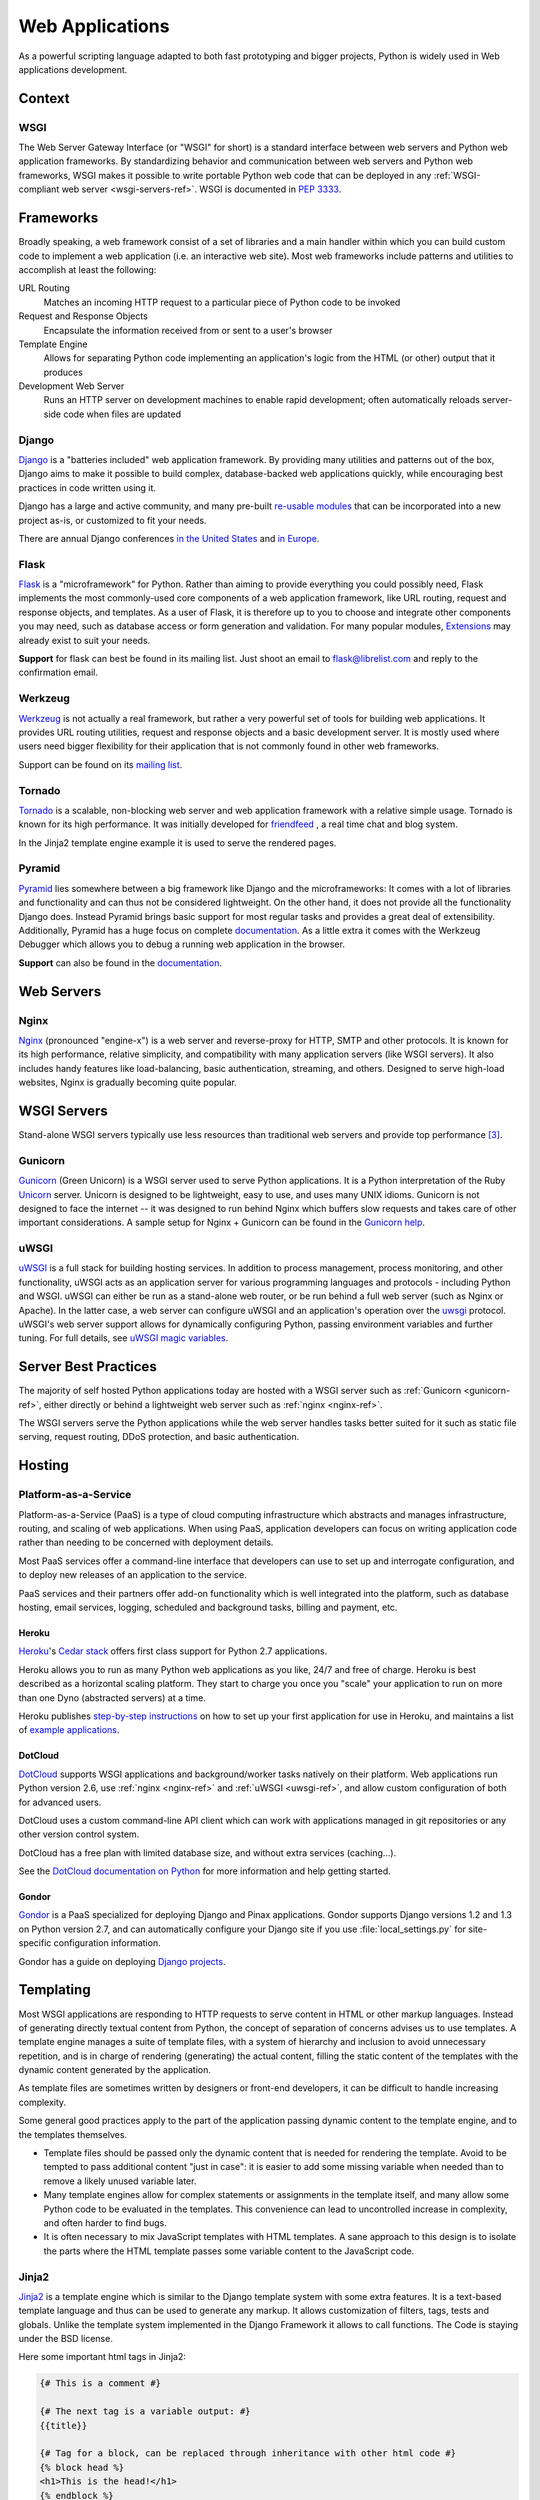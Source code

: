 ================
Web Applications
================

As a powerful scripting language adapted to both fast prototyping
and bigger projects, Python is widely used in Web applications
development.

Context
:::::::


WSGI
----

The Web Server Gateway Interface (or "WSGI" for short) is a standard
interface between web servers and Python web application frameworks. By
standardizing behavior and communication between web servers and Python web
frameworks, WSGI makes it possible to write portable Python web code that
can be deployed in any :ref:`WSGI-compliant web server <wsgi-servers-ref>`.
WSGI is documented in :pep:`3333`.


Frameworks
::::::::::

Broadly speaking, a web framework consist of a set of libraries and a main
handler within which you can build custom code to implement a web application
(i.e. an interactive web site). Most web frameworks include patterns and
utilities to accomplish at least the following:

URL Routing
    Matches an incoming HTTP request to a particular piece of Python code to
    be invoked

Request and Response Objects
    Encapsulate the information received from or sent to a user's browser

Template Engine
    Allows for separating Python code implementing an application's logic from
    the HTML (or other) output that it produces

Development Web Server
    Runs an HTTP server on development machines to enable rapid development;
    often automatically reloads server-side code when files are updated


Django
------

`Django <http://www.djangoproject.com>`_ is a "batteries included" web
application framework. By providing many utilities and patterns out of the
box, Django aims to make it possible to build complex, database-backed web
applications quickly, while encouraging best practices in code written using
it.

Django has a large and active community, and many pre-built `re-usable
modules <http://djangopackages.com/>`_ that can be incorporated into a new
project as-is, or customized to fit your needs.

There are annual Django conferences `in the United States
<http://djangocon.us>`_ and `in Europe <http://djangocon.eu>`_.


Flask
-----

`Flask <http://flask.pocoo.org/>`_ is a "microframework" for Python. Rather
than aiming to provide everything you could possibly need, Flask implements
the most commonly-used core components of a web application framework, like
URL routing, request and response objects, and templates. As a user of
Flask, it is therefore up to you to choose and integrate other components
you may need, such as database access or form generation and validation. For
many popular modules, `Extensions <http://flask.pocoo.org/extensions/>`_ may
already exist to suit your needs.

**Support** for flask can best be found in its mailing list. Just shoot an
email to flask@librelist.com and reply to the confirmation email.


Werkzeug
--------

`Werkzeug <http://werkzeug.pocoo.org/>`_ is not actually a real framework, but
rather a very powerful set of tools for building web applications. It provides
URL routing utilities, request and response objects and a basic development
server. It is mostly used where users need bigger flexibility for their
application that is not commonly found in other web frameworks.

Support can be found on its `mailing list <http://werkzeug.pocoo.org/community/#mailinglist>`_.


Tornado
--------
`Tornado <http://www.tornadoweb.org/>`_ is a scalable, non-blocking web server and web application framework with
a relative simple usage. Tornado is known for its high performance.
It was initially developed for `friendfeed <http://friendfeed.com/>`_ , a real time chat and blog system.

In the Jinja2 template engine example it is used to serve the rendered pages.


Pyramid
--------

`Pyramid <http://www.pylonsproject.org/>`_ lies somewhere between a big
framework like Django and the microframeworks: It comes with a lot of libraries
and functionality and can thus not be considered lightweight. On the other
hand, it does not provide all the functionality Django does. Instead Pyramid
brings basic support for most regular tasks and provides a great deal of
extensibility. Additionally, Pyramid has a huge focus on complete
`documentation <http://docs.pylonsproject.org/en/latest/docs/pyramid.html>`__. As
a little extra it comes with the Werkzeug Debugger which allows you to debug a
running web application in the browser.

**Support** can also be found in the
`documentation <http://docs.pylonsproject.org/en/latest/index.html#support-desc>`__.


Web Servers
:::::::::::

.. _nginx-ref:

Nginx
-----

`Nginx <http://nginx.org/>`_ (pronounced "engine-x") is a web server and
reverse-proxy for HTTP, SMTP and other protocols. It is known for its
high performance, relative simplicity, and compatibility with many
application servers (like WSGI servers). It also includes handy features
like load-balancing, basic authentication, streaming, and others. Designed
to serve high-load websites, Nginx is gradually becoming quite popular.


.. _wsgi-servers-ref:

WSGI Servers
::::::::::::

Stand-alone WSGI servers typically use less resources than traditional web
servers and provide top performance [3]_.

.. _gunicorn-ref:

Gunicorn
--------

`Gunicorn <http://gunicorn.org/>`_ (Green Unicorn) is a WSGI server used
to serve Python applications. It is a Python interpretation of the Ruby
`Unicorn <http://unicorn.bogomips.org/>`_ server. Unicorn is designed to be
lightweight, easy to use, and uses many UNIX idioms. Gunicorn is not designed
to face the internet -- it was designed to run behind Nginx which buffers
slow requests and takes care of other important considerations. A sample
setup for Nginx + Gunicorn can be found in the
`Gunicorn help <http://gunicorn.org/index.html#deployment>`_.

.. _uwsgi-ref:

uWSGI
-----

`uWSGI <https://uwsgi-docs.readthedocs.org>`_ is a full stack for building
hosting services.  In addition to process management, process monitoring, 
and other functionality, uWSGI acts as an application server for various 
programming languages and protocols - including Python and WSGI. uWSGI can
either be run as a stand-alone web router, or be run behind a full web 
server (such as Nginx or Apache).  In the latter case, a web server can
configure uWSGI and an application's operation over the
`uwsgi <https://uwsgi-docs.readthedocs.org/en/latest/Protocol.html>`_
protocol.  uWSGI's web server support allows for dynamically configuring 
Python, passing environment variables and further tuning.  For full details,
see `uWSGI magic
variables <https://uwsgi-docs.readthedocs.org/en/latest/Vars.html>`_.


.. _server-best-practices-ref:


Server Best Practices
:::::::::::::::::::::

The majority of self hosted Python applications today are hosted with a WSGI
server such as :ref:`Gunicorn <gunicorn-ref>`, either directly or behind a
lightweight web server such as :ref:`nginx <nginx-ref>`.

The WSGI servers serve the Python applications while the web server handles
tasks better suited for it such as static file serving, request routing, DDoS
protection, and basic authentication.

Hosting
:::::::

Platform-as-a-Service
---------------------

Platform-as-a-Service (PaaS) is a type of cloud computing infrastructure
which abstracts and manages infrastructure, routing, and scaling of web
applications. When using PaaS, application developers can focus on writing
application code rather than needing to be concerned with deployment
details.

Most PaaS services offer a command-line interface that developers can use to
set up and interrogate configuration, and to deploy new releases of an
application to the service.

PaaS services and their partners offer add-on functionality which is well
integrated into the platform, such as database hosting, email services,
logging, scheduled and background tasks, billing and payment, etc.


Heroku
~~~~~~

`Heroku <http://www.heroku.com/>`_'s
`Cedar stack <http://devcenter.heroku.com/articles/cedar>`_ offers first class
support for Python 2.7 applications.

Heroku allows you to run as many Python web applications as you like, 24/7 and
free of charge. Heroku is best described as a horizontal scaling platform. They
start to charge you once you "scale" your application to run on more than one
Dyno (abstracted servers) at a time.

Heroku publishes `step-by-step instructions
<http://devcenter.heroku.com/articles/python>`_ on how to set up your first
application for use in Heroku, and maintains a list of `example applications
<http://python.herokuapp.com/>`_.


DotCloud
~~~~~~~~

`DotCloud <http://www.dotcloud.com/>`_ supports WSGI applications and
background/worker tasks natively on their platform. Web applications run
Python version 2.6, use :ref:`nginx <nginx-ref>` and :ref:`uWSGI
<uwsgi-ref>`, and allow custom configuration of both for advanced users.

DotCloud uses a custom command-line API client which can work with
applications managed in git repositories or any other version control
system.

DotCloud has a free plan with limited database size, and without extra
services (caching…).

See the `DotCloud documentation on Python
<http://docs.dotcloud.com/services/python/>`_ for more information and help
getting started.


Gondor
~~~~~~

`Gondor <https://gondor.io/>`_ is a PaaS specialized for deploying Django
and Pinax applications. Gondor supports Django versions 1.2 and 1.3 on
Python version 2.7, and can automatically configure your Django site if you
use :file:`local_settings.py` for site-specific configuration information.

Gondor has a guide on deploying `Django projects <https://gondor.io/support/django/setup/>`_.


Templating
::::::::::

Most WSGI applications are responding to HTTP requests to serve
content in HTML or other markup languages. Instead of generating directly
textual content from Python, the concept of separation of concerns
advises us to use templates. A template engine manages a suite of
template files, with a system of hierarchy and inclusion to
avoid unnecessary repetition, and is in charge of rendering
(generating) the actual content, filling the static content
of the templates with the dynamic content generated by the
application.

As template files are sometimes written by designers or front-end developers,
it can be difficult to handle increasing complexity.

Some general good practices apply to the part of the
application passing dynamic content to the template engine,
and to the templates themselves.

- Template files should be passed only the dynamic
  content that is needed for rendering the template. Avoid
  to be tempted to pass additional content "just in case":
  it is easier to add some missing variable when needed than to remove
  a likely unused variable later.

- Many template engines allow for complex statements
  or assignments in the template itself, and many
  allow some Python code to be evaluated in the
  templates. This convenience can lead to uncontrolled
  increase in complexity, and often harder to find bugs.

- It is often necessary to mix JavaScript templates with
  HTML templates. A sane approach to this design is to isolate
  the parts where the HTML template passes some variable content
  to the JavaScript code.



Jinja2
------
`Jinja2 <http://jinja.pocoo.org/>`_ is a template engine which is similar to the Django template system with some extra features. It is a text-based template
language and thus can be used to generate any markup. It allows customization of filters, tags, tests and globals.
Unlike the template system implemented in the Django Framework it allows to call functions. The Code is staying under the BSD license.

Here some important html tags in Jinja2:

.. code-block:: html

    {# This is a comment #}

    {# The next tag is a variable output: #}
    {{title}}

    {# Tag for a block, can be replaced through inheritance with other html code #}
    {% block head %}
    <h1>This is the head!</h1>
    {% endblock %}

    {# Output of an array as an iteration #}
    {% for item in list %}
    <li>{{ item }}</li>
    {% endfor %}



The next listings is an example of a web site in combination with the tornado web server. 
Tornado is not very complicated to use.

.. code-block:: python

    # import Jinja2
    from jinja2 import Environment, FileSystemLoader

    # import Tornado
    import tornado.ioloop
    import tornado.web

    # Load template file templates/site.html
    TEMPLATE_FILE = "site.html"
    templateLoader = FileSystemLoader( searchpath="templates/" )
    templateEnv = Environment( loader=templateLoader )
    template = templateEnv.get_template(TEMPLATE_FILE)

    # List for famous movie rendering
    movie_list = [[1,"The Hitchhiker's Guide to the Galaxy"],[2,"Back to future"],[3,"Matrix"]]

    # template.render() returns a string which contains the rendered html
    html_output = template.render(list=movie_list,
                            title="Here is my favorite movie list")

    # Handler for main page
    class MainHandler(tornado.web.RequestHandler):
        def get(self):
            # Returns rendered template string to the browser request
            self.write(html_output)

    # Assign handler to the server root  (127.0.0.1:PORT/)
    application = tornado.web.Application([
        (r"/", MainHandler),
    ])
    PORT=8884
    if __name__ == "__main__":
        # Setup the server
        application.listen(PORT)
        tornado.ioloop.IOLoop.instance().start()

The :file:`base.html` file can be used as base for all site pages which are for example implemented in the content block.

.. code-block:: html

    <!DOCTYPE HTML PUBLIC "-//W3C//DTD HTML 4.01//EN">
    <html lang="en">
    <html xmlns="http://www.w3.org/1999/xhtml">
    <head>
        <link rel="stylesheet" href="style.css" />
        <title>{{title}} - My Webpage</title>
    </head>
    <body>
    <div id="content">
        {# In the next line the content from the site.html template will be added #}
        {% block content %}{% endblock %}
    </div>
    <div id="footer">
        {% block footer %}
        &copy; Copyright 2013 by <a href="http://domain.invalid/">you</a>.
        {% endblock %}
    </div>
    </body>


The next listing is our site page (:file:`site.html`) loaded in the Python app which extends :file:`base.html`. 
The content block is automatically set into the corresponding block in the :file:`base.html` page.

.. code-block:: html

    <!{% extends "base.html" %}
    {% block content %}
        <p class="important">
        <div id="content">
            <h2>{{title}}</h2>
            <p>{{ list_title }}</p>
            <ul>
                 {% for item in list %}
                 <li>{{ item[0]}} :  {{ item[1]}}</li>
                 {% endfor %}
            </ul>
        </div>
        </p>
    {% endblock %}


.. rubric:: References

.. [1] `The mod_python project is now officially dead <http://blog.dscpl.com.au/2010/06/modpython-project-is-now-officially.html>`_
.. [2] `mod_wsgi vs mod_python <http://www.modpython.org/pipermail/mod_python/2007-July/024080.html>`_
.. [3] `Benchmark of Python WSGI Servers <http://nichol.as/benchmark-of-python-web-servers>`_
